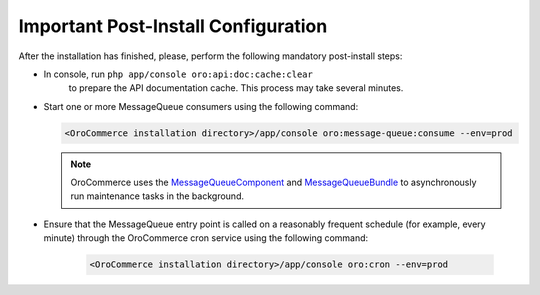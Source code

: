 Important Post-Install Configuration
~~~~~~~~~~~~~~~~~~~~~~~~~~~~~~~~~~~~

After the installation has finished, please, perform the following mandatory post-install steps:

* In console, run ``php app/console oro:api:doc:cache:clear``
    to prepare the API documentation cache. This process may take several minutes.
* Start one or more MessageQueue consumers using the following command:

  .. code-block:: text

     <OroCommerce installation directory>/app/console oro:message-queue:consume --env=prod

  .. note::

     OroCommerce uses the `MessageQueueComponent`_ and `MessageQueueBundle`_ to asynchronously run maintenance tasks in the background.

.. _`MessageQueueBundle`: https://github.com/orocrm/platform/tree/master/src/Oro/Bundle/MessageQueueBundle
.. _`MessageQueueComponent`: https://github.com/orocrm/platform/tree/master/src/Oro/Component/MessageQueue

* Ensure that the MessageQueue entry point is called on a reasonably frequent schedule (for example, every minute) through the OroCommerce cron service using the following command:

   .. code-block:: text

      <OroCommerce installation directory>/app/console oro:cron --env=prod
